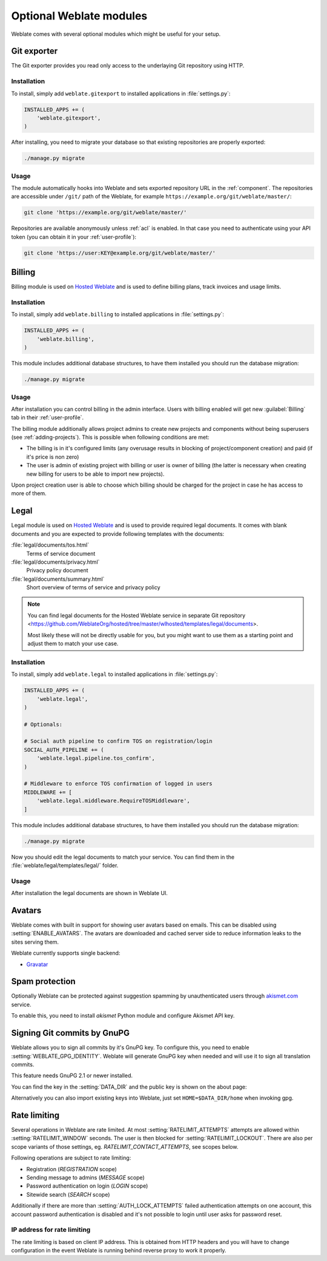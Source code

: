 Optional Weblate modules
========================

Weblate comes with several optional modules which might be useful for your
setup.

.. _git-exporter:

Git exporter
------------

.. versionadded:: 2.10

The Git exporter provides you read only access to the underlaying Git repository
using HTTP.

Installation
++++++++++++

To install, simply add ``weblate.gitexport`` to installed applications in
:file:`settings.py`:

.. code-block:: python

    INSTALLED_APPS += (
        'weblate.gitexport',
    )

After installing, you need to migrate your database so that existing
repositories are properly exported:

.. code-block:: sh

    ./manage.py migrate

Usage
+++++

The module automatically hooks into Weblate and sets exported repository URL in
the :ref:`component`.
The repositories are accessible under ``/git/`` path of the Weblate, for example
``https://example.org/git/weblate/master/``:

.. code-block:: sh

    git clone 'https://example.org/git/weblate/master/'

Repositories are available anonymously unless :ref:`acl` is enabled. In that
case you need to authenticate using your API token (you can obtain it in your
:ref:`user-profile`):

.. code-block:: sh

    git clone 'https://user:KEY@example.org/git/weblate/master/'


.. _billing:

Billing
-------

.. versionadded:: 2.4

Billing module is used on `Hosted Weblate <https://weblate.org/hosting/>`_
and is used to define billing plans, track invoices and usage limits.

Installation
++++++++++++

To install, simply add ``weblate.billing`` to installed applications in
:file:`settings.py`:

.. code-block:: python

    INSTALLED_APPS += (
        'weblate.billing',
    )

This module includes additional database structures, to have them installed you
should run the database migration:

.. code-block:: sh

    ./manage.py migrate

Usage
+++++

After installation you can control billing in the admin interface. Users with
billing enabled will get new :guilabel:`Billing` tab in their
:ref:`user-profile`.

The billing module additionally allows project admins to create new projects
and components without being superusers (see :ref:`adding-projects`). This is
possible when following conditions are met:

* The billing is in it's configured limits (any overusage results in blocking
  of project/component creation) and paid (if it's price is non zero)
* The user is admin of existing project with billing or user is owner of
  billing (the latter is necessary when creating new billing for users to be
  able to import new projects).

Upon project creation user is able to choose which billing should be charged
for the project in case he has access to more of them.


.. _legal:

Legal
-----

.. versionadded:: 2.15

Legal module is used on `Hosted Weblate <https://weblate.org/hosting/>`_
and is used to provide required legal documents. It comes with blank documents
and you are expected to provide following templates with the documents:

:file:`legal/documents/tos.html`
   Terms of service document
:file:`legal/documents/privacy.html`
   Privacy policy document
:file:`legal/documents/summary.html`
   Short overview of terms of service and privacy policy

.. note::

    You can find legal documents for the Hosted Weblate service in separate Git repository
    <https://github.com/WeblateOrg/hosted/tree/master/wlhosted/templates/legal/documents>.

    Most likely these will not be directly usable for you, but you might want
    to use them as a starting point and adjust them to match your use case.

Installation
++++++++++++

To install, simply add ``weblate.legal`` to installed applications in
:file:`settings.py`:

.. code-block:: python

    INSTALLED_APPS += (
        'weblate.legal',
    )

    # Optionals:

    # Social auth pipeline to confirm TOS on registration/login
    SOCIAL_AUTH_PIPELINE += (
        'weblate.legal.pipeline.tos_confirm',
    )

    # Middleware to enforce TOS confirmation of logged in users
    MIDDLEWARE += [
        'weblate.legal.middleware.RequireTOSMiddleware',
    ]

This module includes additional database structures, to have them installed you
should run the database migration:

.. code-block:: sh

    ./manage.py migrate

Now you should edit the legal documents to match your service. You can
find them in the :file:`weblate/legal/templates/legal/` folder.

Usage
+++++

After installation the legal documents are shown in Weblate UI.

.. _avatars:

Avatars
-------

Weblate comes with built in support for showing user avatars based on emails.
This can be disabled using :setting:`ENABLE_AVATARS`. The avatars are
downloaded and cached server side to reduce information leaks to the sites
serving them.

Weblate currently supports single backend:

* `Gravatar <https://gravatar.com/>`_

.. seealso:: 
   
   :ref:`production-cache-avatar`,
   :setting:`AVATAR_URL_PREFIX`,
   :setting:`ENABLE_AVATARS`

Spam protection
---------------

Optionally Weblate can be protected against suggestion spamming by
unauthenticated users through `akismet.com <https://akismet.com/>`_
service.

To enable this, you need to install `akismet` Python module and configure
Akismet API key.

.. seealso::

    :setting:`AKISMET_API_KEY`


.. _gpg-sign:

Signing Git commits by GnuPG
----------------------------

.. versionadded:: 3.1

Weblate allows you to sign all commits by it's GnuPG key. To configure this,
you need to enable :setting:`WEBLATE_GPG_IDENTITY`. Weblate will generate GnuPG
key when needed and will use it to sign all translation commits.

This feature needs GnuPG 2.1 or newer installed.

You can find the key in the :setting:`DATA_DIR` and the public key is shown on
the about page:

.. image:: ../images/about-gpg.png

Alternatively you can also import existing keys into Weblate, just set
``HOME=$DATA_DIR/home`` when invoking gpg.

.. seealso::

    :setting:`WEBLATE_GPG_IDENTITY`

.. _rate-limit:

Rate limiting
-------------

.. versionchanged:: 3.2

      The rate limiting now accepts more fine grained configuration.

Several operations in Weblate are rate limited. At most
:setting:`RATELIMIT_ATTEMPTS` attempts are allowed within
:setting:`RATELIMIT_WINDOW` seconds. The user is then blocked
for :setting:`RATELIMIT_LOCKOUT`. There are also per scope variants of those
settings, eg. `RATELIMIT_CONTACT_ATTEMPTS`, see scopes below.

Following operations are subject to rate limiting:

* Registration (`REGISTRATION` scope)
* Sending message to admins (`MESSAGE` scope)
* Password authentication on login (`LOGIN` scope)
* Sitewide search (`SEARCH` scope)

Additionally if there are more than :setting:`AUTH_LOCK_ATTEMPTS` failed
authentication attempts on one account, this account password authentication is
disabled and it's not possible to login until user asks for password reset.

.. _rate-ip:

IP address for rate limiting
++++++++++++++++++++++++++++

The rate limiting is based on client IP address. This is obtained from HTTP
headers and you will have to change configuration in the event Weblate is running
behind reverse proxy to work it properly.

.. seealso::

    :setting:`IP_BEHIND_REVERSE_PROXY`,
    :setting:`IP_PROXY_HEADER`,
    :setting:`IP_PROXY_OFFSET`
